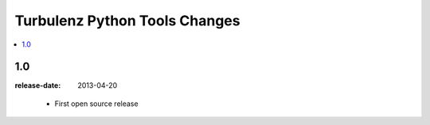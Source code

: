 ==============================
Turbulenz Python Tools Changes
==============================

.. contents::
    :local:

.. _version-1.0:

1.0
===
:release-date: 2013-04-20

.. _v1.0-changes:

    - First open source release
